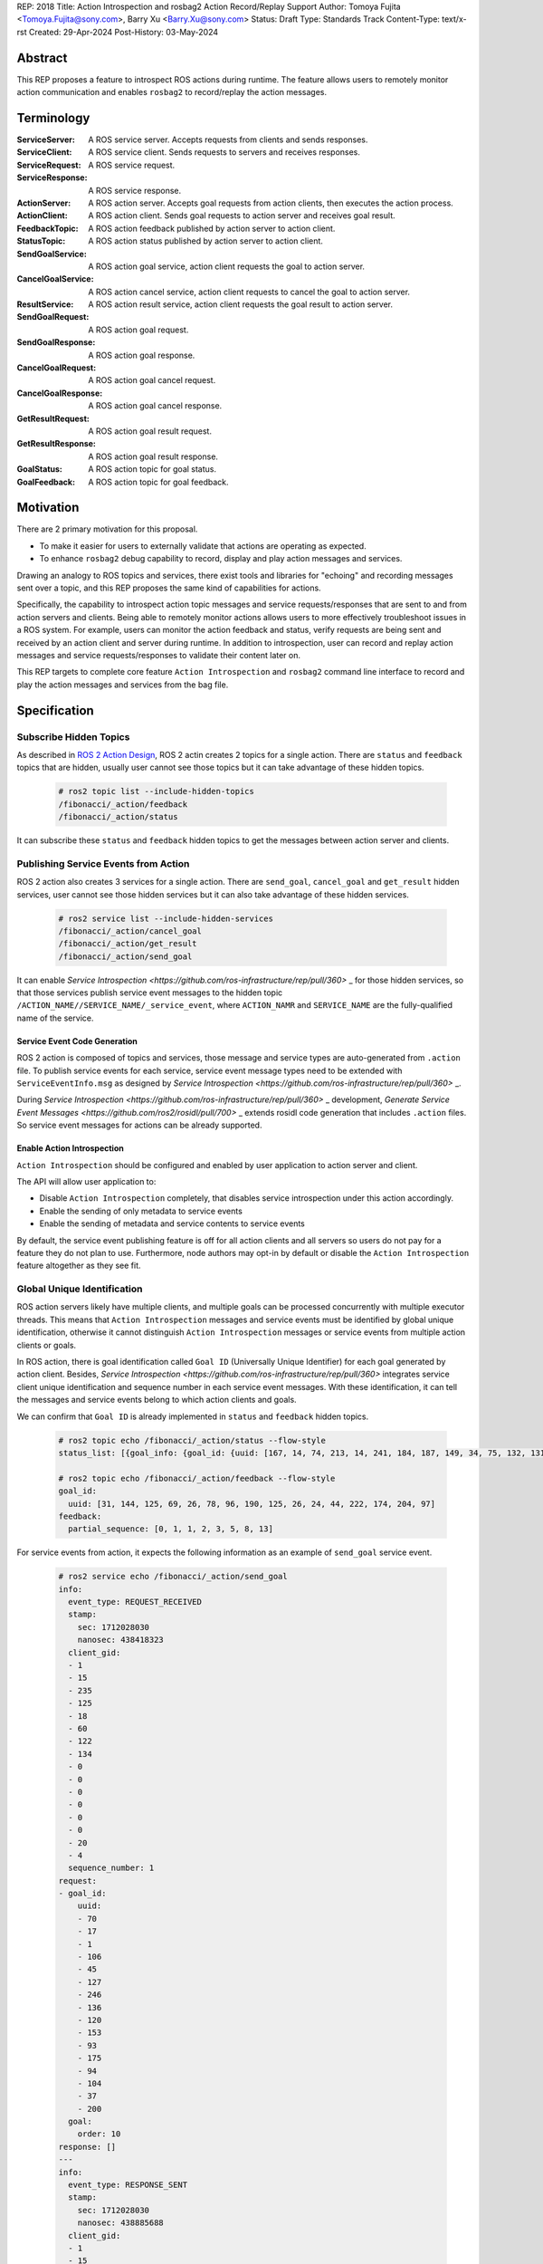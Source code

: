 REP: 2018
Title: Action Introspection and rosbag2 Action Record/Replay Support
Author: Tomoya Fujita <Tomoya.Fujita@sony.com>, Barry Xu <Barry.Xu@sony.com>
Status: Draft
Type: Standards Track
Content-Type: text/x-rst
Created: 29-Apr-2024
Post-History: 03-May-2024

Abstract
========

This REP proposes a feature to introspect ROS actions during runtime.
The feature allows users to remotely monitor action communication and enables ``rosbag2`` to record/replay the action messages.


Terminology
===========

:ServiceServer:
  A ROS service server.
  Accepts requests from clients and sends responses.
:ServiceClient:
  A ROS service client.
  Sends requests to servers and receives responses.
:ServiceRequest:
  A ROS service request.
:ServiceResponse:
  A ROS service response.

:ActionServer:
  A ROS action server.
  Accepts goal requests from action clients, then executes the action process.
:ActionClient:
  A ROS action client.
  Sends goal requests to action server and receives goal result.

:FeedbackTopic:
  A ROS action feedback published by action server to action client.
:StatusTopic:
  A ROS action status published by action server to action client.
:SendGoalService:
  A ROS action goal service, action client requests the goal to action server.
:CancelGoalService:
  A ROS action cancel service, action client requests to cancel the goal to action server.
:ResultService:
  A ROS action result service, action client requests the goal result to action server.

:SendGoalRequest:
  A ROS action goal request.
:SendGoalResponse:
  A ROS action goal response.
:CancelGoalRequest:
  A ROS action goal cancel request.
:CancelGoalResponse:
  A ROS action goal cancel response.
:GetResultRequest:
  A ROS action goal result request.
:GetResultResponse:
  A ROS action goal result response.
:GoalStatus:
  A ROS action topic for goal status.
:GoalFeedback:
  A ROS action topic for goal feedback.


Motivation
==========

There are 2 primary motivation for this proposal.

- To make it easier for users to externally validate that actions are operating as expected.
- To enhance ``rosbag2`` debug capability to record, display and play action messages and services. 

Drawing an analogy to ROS topics and services, there exist tools and libraries for "echoing" and recording messages sent over a topic, and this REP proposes the same kind of capabilities for actions.

Specifically, the capability to introspect action topic messages and service requests/responses that are sent to and from action servers and clients.
Being able to remotely monitor actions allows users to more effectively troubleshoot issues in a ROS system.
For example, users can monitor the action feedback and status, verify requests are being sent and received by an action client and server during runtime.
In addition to introspection, user can record and replay action messages and service requests/responses to validate their content later on.

This REP targets to complete core feature ``Action Introspection`` and ``rosbag2`` command line interface to record and play the action messages and services from the bag file.


Specification
=============

Subscribe Hidden Topics
-----------------------

As described in `ROS 2 Action Design <https://design.ros2.org/articles/actions.html>`_, ROS 2 actin creates 2 topics for a single action.
There are ``status`` and ``feedback`` topics that are hidden, usually user cannot see those topics but it can take advantage of these hidden topics.

  .. code-block::

    # ros2 topic list --include-hidden-topics
    /fibonacci/_action/feedback
    /fibonacci/_action/status

It can subscribe these ``status`` and ``feedback`` hidden topics to get the messages between action server and clients.

Publishing Service Events from Action
-------------------------------------

ROS 2 action also creates 3 services for a single action.
There are ``send_goal``, ``cancel_goal`` and ``get_result`` hidden services, user cannot see those hidden services but it can also take advantage of these hidden services.

  .. code-block::

    # ros2 service list --include-hidden-services
    /fibonacci/_action/cancel_goal
    /fibonacci/_action/get_result
    /fibonacci/_action/send_goal

It can enable `Service Introspection <https://github.com/ros-infrastructure/rep/pull/360>` _ for those hidden services, so that those services publish service event messages to the hidden topic ``/ACTION_NAME//SERVICE_NAME/_service_event``, where ``ACTION_NAMR`` and ``SERVICE_NAME`` are the fully-qualified name of the service.

Service Event Code Generation
^^^^^^^^^^^^^^^^^^^^^^^^^^^^^

ROS 2 action is composed of topics and services, those message and service types are auto-generated from ``.action`` file.
To publish service events for each service, service event message types need to be extended with ``ServiceEventInfo.msg`` as designed by `Service Introspection <https://github.com/ros-infrastructure/rep/pull/360>` _.

During `Service Introspection <https://github.com/ros-infrastructure/rep/pull/360>` _ development, `Generate Service Event Messages <https://github.com/ros2/rosidl/pull/700>` _ extends rosidl code generation that includes ``.action`` files.
So service event messages for actions can be already supported.

Enable Action Introspection
^^^^^^^^^^^^^^^^^^^^^^^^^^^

``Action Introspection`` should be configured and enabled by user application to action server and client.

The API will allow user application to:

- Disable ``Action Introspection`` completely, that disables service introspection under this action accordingly.
- Enable the sending of only metadata to service events
- Enable the sending of metadata and service contents to service events

By default, the service event publishing feature is off for all action clients and all servers so users do not pay for a feature they do not plan to use.
Furthermore, node authors may opt-in by default or disable the ``Action Introspection`` feature altogether as they see fit.

Global Unique Identification
----------------------------

ROS action servers likely have multiple clients, and multiple goals can be processed concurrently with multiple executor threads.
This means that ``Action Introspection`` messages and service events must be identified by global unique identification, otherwise it cannot distinguish ``Action Introspection`` messages or service events from multiple action clients or goals.

In ROS action, there is goal identification called ``Goal ID`` (Universally Unique Identifier) for each goal generated by action client.
Besides, `Service Introspection <https://github.com/ros-infrastructure/rep/pull/360>` integrates service client unique identification and sequence number in each service event messages.
With these identification, it can tell the messages and service events belong to which action clients and goals.

We can confirm that ``Goal ID`` is already implemented in ``status`` and ``feedback`` hidden topics.

  .. code-block::

    # ros2 topic echo /fibonacci/_action/status --flow-style
    status_list: [{goal_info: {goal_id: {uuid: [167, 14, 74, 213, 14, 241, 184, 187, 149, 34, 75, 132, 131, 137, 240, 15]}, stamp: {sec: 1714523443, nanosec: 875421940}}, status: 4}, {goal_info: {goal_id: {uuid: [59, 26, 199, 67, 217, 28, 132, 19, 148, 141, 105, 10, 13, 6, 56, 38]}, stamp: {sec: 1714523453, nanosec: 719698899}}, status: 2}]

    # ros2 topic echo /fibonacci/_action/feedback --flow-style
    goal_id:
      uuid: [31, 144, 125, 69, 26, 78, 96, 190, 125, 26, 24, 44, 222, 174, 204, 97]
    feedback:
      partial_sequence: [0, 1, 1, 2, 3, 5, 8, 13]

For service events from action, it expects the following information as an example of ``send_goal`` service event.

  .. code-block::

    # ros2 service echo /fibonacci/_action/send_goal
    info:
      event_type: REQUEST_RECEIVED
      stamp:
        sec: 1712028030
        nanosec: 438418323
      client_gid:
      - 1
      - 15
      - 235
      - 125
      - 18
      - 60
      - 122
      - 134
      - 0
      - 0
      - 0
      - 0
      - 0
      - 0
      - 20
      - 4
      sequence_number: 1
    request:
    - goal_id:
        uuid:
        - 70
        - 17
        - 1
        - 106
        - 45
        - 127
        - 246
        - 136
        - 120
        - 153
        - 93
        - 175
        - 94
        - 104
        - 37
        - 200
      goal:
        order: 10
    response: []
    ---
    info:
      event_type: RESPONSE_SENT
      stamp:
        sec: 1712028030
        nanosec: 438885688
      client_gid:
      - 1
      - 15
      - 235
      - 125
      - 18
      - 60
      - 122
      - 134
      - 0
      - 0
      - 0
      - 0
      - 0
      - 0
      - 20
      - 4
      sequence_number: 1
    request: []
    response:
    - accepted: true
      stamp:
        sec: 0
        nanosec: 0

Command Line Interfaces
-----------------------

ros2 action echo
^^^^^^^^^^^^^^^^

ros2 bag record <action>
^^^^^^^^^^^^^^^^^^^^^^^^

Generic Action Client
^^^^^^^^^^^^^^^^^^^^^

ros2 bag play <action>
^^^^^^^^^^^^^^^^^^^^^^


Backwards Compatibility
=======================

The addition of ``Action Introspection`` and ``rosbag2 action support`` should not impact existing logic.
As an opt-in feature, users should not incur additional overhead by default.


References
==========

.. [1] ROS 2 interfaces
   (https://docs.ros.org/en/rolling/Concepts/About-ROS-Interfaces.html)

.. [2] Service Introspection
   (https://github.com/ros2/ros2_documentation/blob/rolling/source/Tutorials/Demos/Service-Introspection.rst)

.. [3] ROS 2 Action Design
   (https://design.ros2.org/articles/actions.html)

.. [4] ROS 2 rosbag2 service record and replay
   (https://github.com/ros2/rosbag2/blob/rolling/docs/design/rosbag2_record_replay_service.md)

.. [5] rmw
   (https://github.com/ros2/rmw)

.. [6] rcl
   (https://github.com/ros2/rcl)

.. [7] rcl_interfaces
   (https://github.com/ros2/rcl_interfaces)

.. [8] rclcpp
   (https://github.com/ros2/rclcpp)

.. [9] rclpy
   (https://github.com/ros2/rclpy)

.. [10] rosbag2
   (https://github.com/ros2/rosbag2)


Discussions
-----------

* Action Introspection and Record/Play Support
  (https://github.com/ros2/ros2/issues/1543)


Copyright
=========

This document has been placed in the public domain.


..
   Local Variables:
   mode: indented-text
   indent-tabs-mode: nil
   sentence-end-double-space: t
   fill-column: 70
   coding: utf-8
   End:
